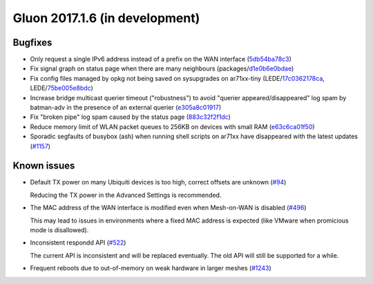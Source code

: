 Gluon 2017.1.6 (in development)
===============================

Bugfixes
~~~~~~~~

* Only request a single IPv6 address instead of a prefix on the WAN interface
  (`5db54ba78c3 <https://github.com/freifunk-gluon/gluon/commit/5db54ba78c3e245f06e4a407371608f6cb247b49>`_)

* Fix signal graph on status page when there are many neighbours
  (packages/`d1e0b6e0bdae <https://github.com/freifunk-gluon/packages/commit/d1e0b6e0bdaea14d8b9425cee6ca83087be1a905>`_)

* Fix config files managed by opkg not being saved on sysupgrades on ar71xx-tiny
  (LEDE/`17c0362178ca <https://git.openwrt.org/?p=openwrt/openwrt.git;a=commit;h=17c0362178caf837680a4631b8d0de94e5393448>`_,
  LEDE/`75be005e8bdc <https://git.openwrt.org/?p=openwrt/openwrt.git;a=commit;h=75be005e8bdcbf86f9ad167a8737126dda98a444>`_)

* Increase bridge multicast querier timeout ("robustness") to avoid
  "querier appeared/disappeared" log spam by batman-adv in the presence of
  an external querier
  (`e305a8c01917 <https://github.com/freifunk-gluon/gluon/commit/e305a8c019179472dbfc6fccea6c87cf40c08a75>`_)

* Fix "broken pipe" log spam caused by the status page
  (`883c32f2f1dc <https://github.com/freifunk-gluon/gluon/commit/883c32f2f1dc368626069865c07a5701e3e9bcae>`_)

* Reduce memory limit of WLAN packet queues to 256KB on devices with small RAM
  (`e63c6ca01f50 <https://github.com/freifunk-gluon/gluon/commit/e63c6ca01f50c96d76e5570faa290617a8a312b4>`_)

* Sporadic segfaults of busybox (ash) when running shell scripts on ar71xx
  have disappeared with the latest updates
  (`#1157 <https://github.com/freifunk-gluon/gluon/issues/1157>`_)


Known issues
~~~~~~~~~~~~

* Default TX power on many Ubiquiti devices is too high, correct offsets are unknown (`#94 <https://github.com/freifunk-gluon/gluon/issues/94>`_)

  Reducing the TX power in the Advanced Settings is recommended.

* The MAC address of the WAN interface is modified even when Mesh-on-WAN is disabled (`#496 <https://github.com/freifunk-gluon/gluon/issues/496>`_)

  This may lead to issues in environments where a fixed MAC address is expected (like VMware when promicious mode is disallowed).

* Inconsistent respondd API (`#522 <https://github.com/freifunk-gluon/gluon/issues/522>`_)

  The current API is inconsistent and will be replaced eventually. The old API will still be supported for a while.

* Frequent reboots due to out-of-memory on weak hardware in larger meshes
  (`#1243 <https://github.com/freifunk-gluon/gluon/issues/1243>`_)
